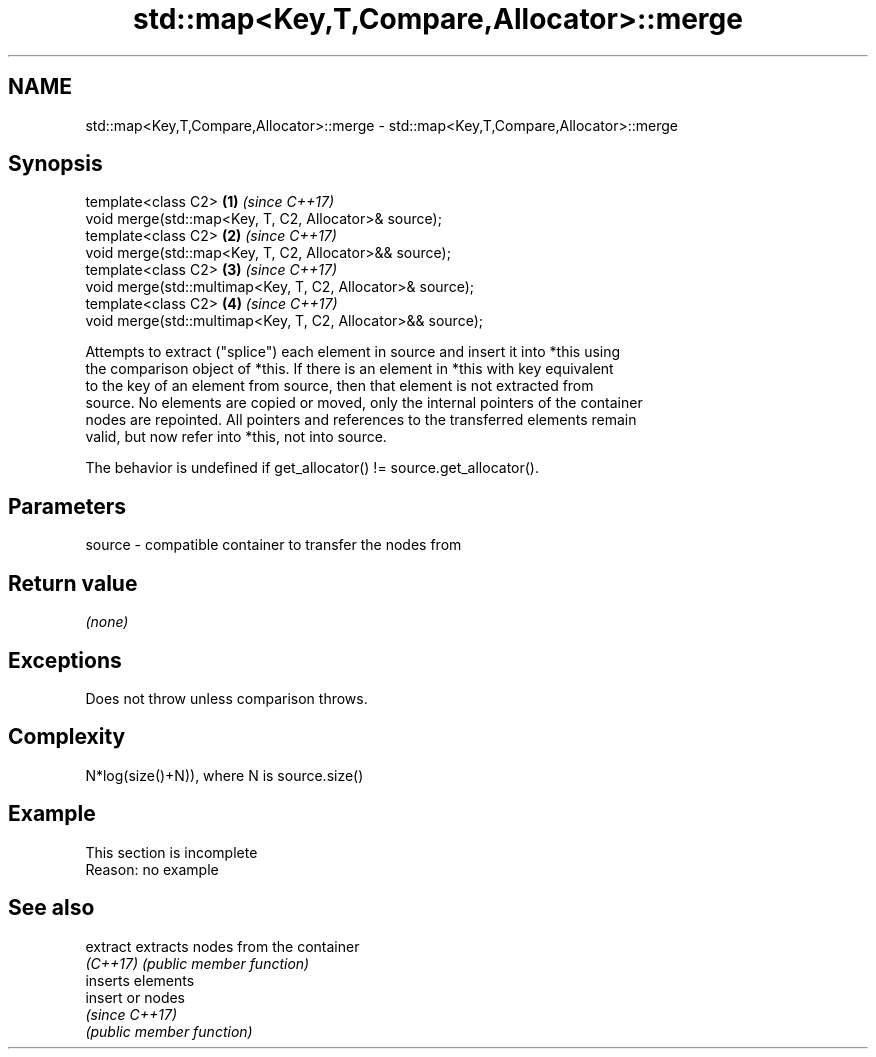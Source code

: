 .TH std::map<Key,T,Compare,Allocator>::merge 3 "2019.08.27" "http://cppreference.com" "C++ Standard Libary"
.SH NAME
std::map<Key,T,Compare,Allocator>::merge \- std::map<Key,T,Compare,Allocator>::merge

.SH Synopsis
   template<class C2>                                         \fB(1)\fP \fI(since C++17)\fP
   void merge(std::map<Key, T, C2, Allocator>& source);
   template<class C2>                                         \fB(2)\fP \fI(since C++17)\fP
   void merge(std::map<Key, T, C2, Allocator>&& source);
   template<class C2>                                         \fB(3)\fP \fI(since C++17)\fP
   void merge(std::multimap<Key, T, C2, Allocator>& source);
   template<class C2>                                         \fB(4)\fP \fI(since C++17)\fP
   void merge(std::multimap<Key, T, C2, Allocator>&& source);

   Attempts to extract ("splice") each element in source and insert it into *this using
   the comparison object of *this. If there is an element in *this with key equivalent
   to the key of an element from source, then that element is not extracted from
   source. No elements are copied or moved, only the internal pointers of the container
   nodes are repointed. All pointers and references to the transferred elements remain
   valid, but now refer into *this, not into source.

   The behavior is undefined if get_allocator() != source.get_allocator().

.SH Parameters

   source - compatible container to transfer the nodes from

.SH Return value

   \fI(none)\fP

.SH Exceptions

   Does not throw unless comparison throws.

.SH Complexity

   N*log(size()+N)), where N is source.size()

.SH Example

    This section is incomplete
    Reason: no example

.SH See also

   extract extracts nodes from the container
   \fI(C++17)\fP \fI(public member function)\fP
           inserts elements
   insert  or nodes
           \fI(since C++17)\fP
           \fI(public member function)\fP
